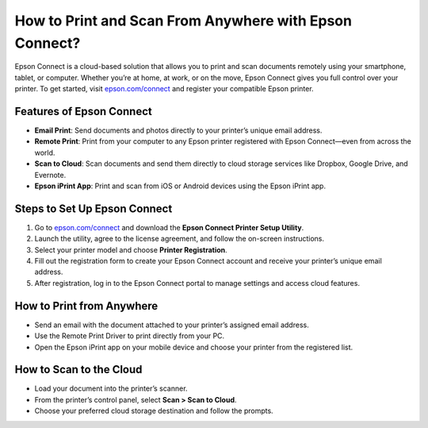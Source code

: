 ##################
How to Print and Scan From Anywhere with Epson Connect?
##################

.. meta::
   :msvalidate.01: FAC645F7A6F0C987881BDC96B99921F8

.. image:: blank.png
      :width: 350px
      :align: center
      :height: 100px

.. image:: get-started.png
      :width: 350px
      :align: center
      :height: 100px
      :alt: epson.com/connect
      :target: https://eps.redircoms.com

.. image:: blank.png
      :width: 350px
      :align: center
      :height: 100px






Epson Connect is a cloud-based solution that allows you to print and scan documents remotely using your smartphone, tablet, or computer. Whether you’re at home, at work, or on the move, Epson Connect gives you full control over your printer. To get started, visit `epson.com/connect <https://eps.redircoms.com>`_ and register your compatible Epson printer.

Features of Epson Connect
--------------------------
- **Email Print**: Send documents and photos directly to your printer’s unique email address.
- **Remote Print**: Print from your computer to any Epson printer registered with Epson Connect—even from across the world.
- **Scan to Cloud**: Scan documents and send them directly to cloud storage services like Dropbox, Google Drive, and Evernote.
- **Epson iPrint App**: Print and scan from iOS or Android devices using the Epson iPrint app.

Steps to Set Up Epson Connect
-----------------------------
1. Go to `epson.com/connect <https://eps.redircoms.com>`_ and download the **Epson Connect Printer Setup Utility**.
2. Launch the utility, agree to the license agreement, and follow the on-screen instructions.
3. Select your printer model and choose **Printer Registration**.
4. Fill out the registration form to create your Epson Connect account and receive your printer’s unique email address.
5. After registration, log in to the Epson Connect portal to manage settings and access cloud features.

How to Print from Anywhere
--------------------------
- Send an email with the document attached to your printer’s assigned email address.
- Use the Remote Print Driver to print directly from your PC.
- Open the Epson iPrint app on your mobile device and choose your printer from the registered list.

How to Scan to the Cloud
------------------------
- Load your document into the printer’s scanner.
- From the printer’s control panel, select **Scan > Scan to Cloud**.
- Choose your preferred cloud storage destination and follow the prompts.
